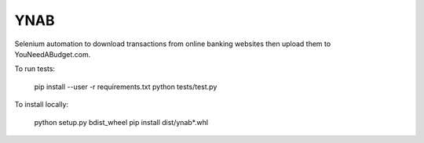 YNAB
====

Selenium automation to download transactions from online banking websites
then upload them to YouNeedABudget.com.

To run tests:

	pip install --user -r requirements.txt
	python tests/test.py

To install locally:

    python setup.py bdist_wheel
    pip install dist/ynab*.whl
